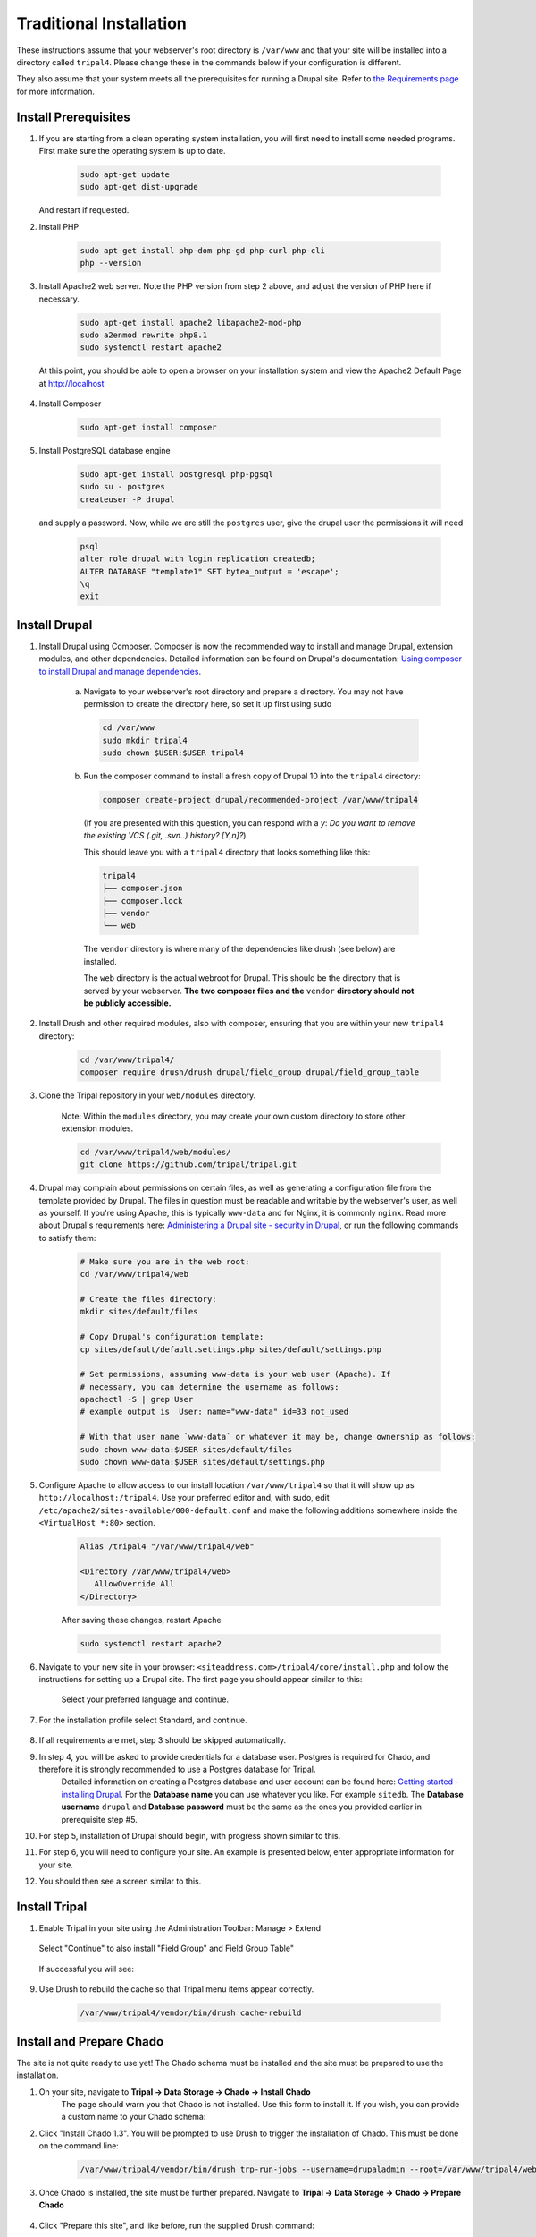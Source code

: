 Traditional Installation
===========================

These instructions assume that your webserver's root directory is ``/var/www`` and that your site will be installed into a directory called ``tripal4``. Please change these in the commands below if your configuration is different.

They also assume that your system meets all the prerequisites for running a Drupal site. Refer to `the Requirements page <requirements.html>`_ for more information.


Install Prerequisites
-------------------------

1. If you are starting from a clean operating system installation, you will first need to install some needed programs. First make sure the operating system is up to date.

      .. code-block:: shell

        sudo apt-get update
        sudo apt-get dist-upgrade

   And restart if requested.

2. Install PHP

      .. code-block:: shell

        sudo apt-get install php-dom php-gd php-curl php-cli
        php --version

3. Install Apache2 web server. Note the PHP version from step 2 above, and adjust the version of PHP here if necessary.

      .. code-block:: shell

        sudo apt-get install apache2 libapache2-mod-php
        sudo a2enmod rewrite php8.1
        sudo systemctl restart apache2

   At this point, you should be able to open a browser on your installation system and view the Apache2 Default Page at http://localhost

    .. image:: traditional.prereq.apache.jpg
        :width: 318
        :alt: Installation successful, Apache2 Default Page.

4. Install Composer

      .. code-block:: shell

        sudo apt-get install composer

5. Install PostgreSQL database engine

      .. code-block:: shell

        sudo apt-get install postgresql php-pgsql
        sudo su - postgres
        createuser -P drupal

   and supply a password. Now, while we are still the ``postgres`` user, give the drupal user the permissions it will need

      .. code-block:: shell

        psql
        alter role drupal with login replication createdb;
        ALTER DATABASE "template1" SET bytea_output = 'escape';
        \q
        exit

Install Drupal
--------------

1. Install Drupal using Composer. Composer is now the recommended way to install and manage Drupal, extension modules, and other dependencies. Detailed information can be found on Drupal's documentation: `Using composer to install Drupal and manage dependencies <https://www.drupal.org/docs/develop/using-composer/using-composer-to-install-drupal-and-manage-dependencies>`__.

    a. Navigate to your webserver's root directory and prepare a directory. You may not have permission to create the directory here, so set it up first using sudo

      .. code-block:: shell

        cd /var/www
        sudo mkdir tripal4
        sudo chown $USER:$USER tripal4
    
    b. Run the composer command to install a fresh copy of Drupal 10 into the ``tripal4`` directory:
    
      .. code-block:: shell
      
        composer create-project drupal/recommended-project /var/www/tripal4

      (If you are presented with this question, you can respond with a `y`:
      `Do you want to remove the existing VCS (.git, .svn..) history? [Y,n]?`)

      This should leave you with a ``tripal4`` directory that looks something like this:

      .. code-block:: shell

        tripal4
        ├── composer.json
        ├── composer.lock
        ├── vendor
        └── web
      
      The ``vendor`` directory is where many of the dependencies like drush (see below) are installed.
      
      The ``web`` directory is the actual webroot for Drupal. This should be the directory that is served by your webserver. **The two composer files and the** ``vendor`` **directory should not be publicly accessible.**

2. Install Drush and other required modules, also with composer, ensuring that you are within your new ``tripal4`` directory:

    .. code-block:: shell

      cd /var/www/tripal4/
      composer require drush/drush drupal/field_group drupal/field_group_table

3. Clone the Tripal repository in your ``web/modules`` directory.

    Note: Within the ``modules`` directory, you may create your own custom directory to store other extension modules.
    
    .. code-block:: shell
      
      cd /var/www/tripal4/web/modules/
      git clone https://github.com/tripal/tripal.git

4. Drupal may complain about permissions on certain files, as well as generating a configuration file from the template provided by Drupal. The files in question must be readable and writable by the webserver's user, as well as yourself. If you're using Apache, this is typically ``www-data`` and for Nginx, it is commonly ``nginx``. Read more about Drupal's requirements here: `Administering a Drupal site - security in Drupal <https://www.drupal.org/docs/administering-a-drupal-site/security-in-drupal/securing-file-permissions-and-ownership>`__, or run the following commands to satisfy them:

    .. code-block:: shell

      # Make sure you are in the web root:
      cd /var/www/tripal4/web

      # Create the files directory:
      mkdir sites/default/files

      # Copy Drupal's configuration template:
      cp sites/default/default.settings.php sites/default/settings.php

      # Set permissions, assuming www-data is your web user (Apache). If
      # necessary, you can determine the username as follows:
      apachectl -S | grep User
      # example output is  User: name="www-data" id=33 not_used

      # With that user name `www-data` or whatever it may be, change ownership as follows:
      sudo chown www-data:$USER sites/default/files
      sudo chown www-data:$USER sites/default/settings.php

5. Configure Apache to allow access to our install location ``/var/www/tripal4`` so that it will show up as ``http://localhost:/tripal4``. Use your preferred editor and, with sudo, edit ``/etc/apache2/sites-available/000-default.conf`` and make the following additions somewhere inside the ``<VirtualHost *:80>`` section.

    .. code::

      Alias /tripal4 "/var/www/tripal4/web"

      <Directory /var/www/tripal4/web>
         AllowOverride All
      </Directory>

    After saving these changes, restart Apache

    .. code-block:: shell

      sudo systemctl restart apache2

6. Navigate to your new site in your browser: ``<siteaddress.com>/tripal4/core/install.php`` and follow the instructions for setting up a Drupal site. The first page you should appear similar to this:
    
    .. image:: traditional.1.language.jpg
        :width: 500
        :alt: Drupal Installation, Step 1, Language.

    Select your preferred language and continue.

7. For the installation profile select Standard, and continue.

    .. image:: traditional.2.profile.jpg
        :width: 600
        :alt: Drupal Installation, Step 2, Profile.

8. If all requirements are met, step 3 should be skipped automatically.

9. In step 4, you will be asked to provide credentials for a database user. Postgres is required for Chado, and therefore it is strongly recommended to use a Postgres database for Tripal.
    Detailed information on creating a Postgres database and user account can be found here: `Getting started - installing Drupal <https://www.drupal.org/docs/getting-started/installing-drupal/create-a-database#create-a-database-using-postgresql>`_.
    For the **Database name** you can use whatever you like. For example ``sitedb``.
    The **Database username** ``drupal`` and **Database password** must be the same as the ones you provided earlier in prerequisite step #5.

    .. image:: traditional.4.database.jpg
        :width: 600
        :alt: Drupal Installation, Step 4, Database Configuration.

10. For step 5, installation of Drupal should begin, with progress shown similar to this.

    .. image:: traditional.5.install.jpg
        :width: 600
        :alt: Drupal Installation, Step 5, Installing Drupal.

11. For step 6, you will need to configure your site. An example is presented below, enter appropriate information for your site.

    .. image:: traditional.6.configure.jpg
        :width: 600
        :alt: Drupal Installation, Step 6, Configure site.

12. You should then see a screen similar to this.

    .. image:: traditional.7.installed.jpg
        :width: 400
        :alt: Drupal Installation, Step 7, Congratulations you installed Drupal.

Install Tripal
--------------

1. Enable Tripal in your site using the Administration Toolbar: Manage > Extend

    .. image:: traditional.enable-tripal.1.jpg
        :width: 600
        :alt: Enable Tripal, Tripal Chado, Tripal BioDB, and Tripal Layout.

   Select "Continue" to also install "Field Group" and Field Group Table"

    .. image:: traditional.enable-tripal.2.jpg
        :width: 600
        :alt: Also install Field Group and Field Group Table.

   If successful you will see:

    .. image:: traditional.enable-tripal.3.jpg
        :width: 600
        :alt: 6 modules have been enabled: Tripal, Tripal BioDB Task API, Tripal Chado, Tripal Layout, Field Group, Field Group Table.

9. Use Drush to rebuild the cache so that Tripal menu items appear correctly.

    .. code-block:: shell

      /var/www/tripal4/vendor/bin/drush cache-rebuild

Install and Prepare Chado
-------------------------

The site is not quite ready to use yet! The Chado schema must be installed and the site must be prepared to use the installation.

1. On your site, navigate to **Tripal → Data Storage → Chado → Install Chado**
    The page should warn you that Chado is not installed. Use this form to install it. If you wish, you can provide a custom name to your Chado schema:

    .. image:: traditional.4.chado_install.png
      :width: 600
      :alt: Install Chado, optionally provide custom schema name.

2. Click "Install Chado 1.3". You will be prompted to use Drush to trigger the installation of Chado. This must be done on the command line:

    .. code-block:: shell

      /var/www/tripal4/vendor/bin/drush trp-run-jobs --username=drupaladmin --root=/var/www/tripal4/web

3. Once Chado is installed, the site must be further prepared. Navigate to **Tripal → Data Storage → Chado → Prepare Chado**

    .. image:: traditional.5.chado_prepare.png
      :width: 600
      :alt: Prepare the site to use Chado.

4. Click "Prepare this site", and like before, run the supplied Drush command:

    .. code-block:: shell

      /var/www/tripal4/vendor/bin/drush trp-run-jobs --username=drupaladmin --root=/var/www/tripal4/web

Congratulations, you now have a freshly installed Tripal 4 site with Chado as the storage back end. The next step is :doc:`Building your Site <../sitebuilding_guide>`
